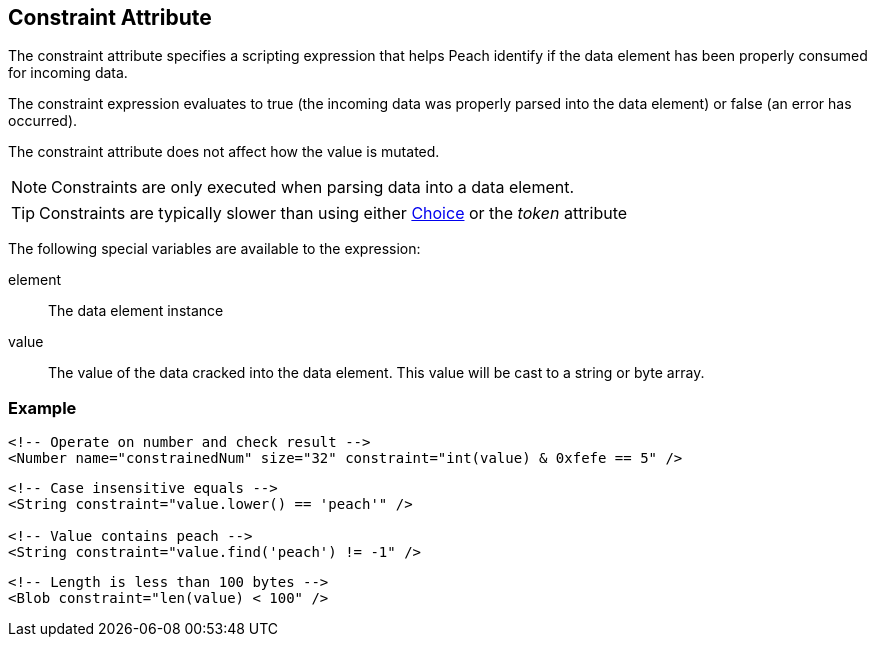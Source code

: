 [[constraint]]
== Constraint Attribute ==

The constraint attribute specifies a scripting expression that helps Peach identify if the data element has been properly consumed for incoming data. 

The constraint expression evaluates to true (the incoming data was properly parsed into the data element) or false (an error has occurred). 

The constraint attribute does not affect how the value is mutated.

NOTE: Constraints are only executed when parsing data into a data element.

TIP: Constraints are typically slower than using either xref:Choice[Choice] or the _token_ attribute

The following special variables are available to the expression:

element:: The data element instance
value:: The value of the data cracked into the data element.  This value will be cast
to a string or byte array.

=== Example ===

[source,xml]
----
<!-- Operate on number and check result -->
<Number name="constrainedNum" size="32" constraint="int(value) & 0xfefe == 5" />
----

[source,xml]
----
<!-- Case insensitive equals -->
<String constraint="value.lower() == 'peach'" />

<!-- Value contains peach -->
<String constraint="value.find('peach') != -1" />
----

[source,xml]
----
<!-- Length is less than 100 bytes -->
<Blob constraint="len(value) < 100" />
----
